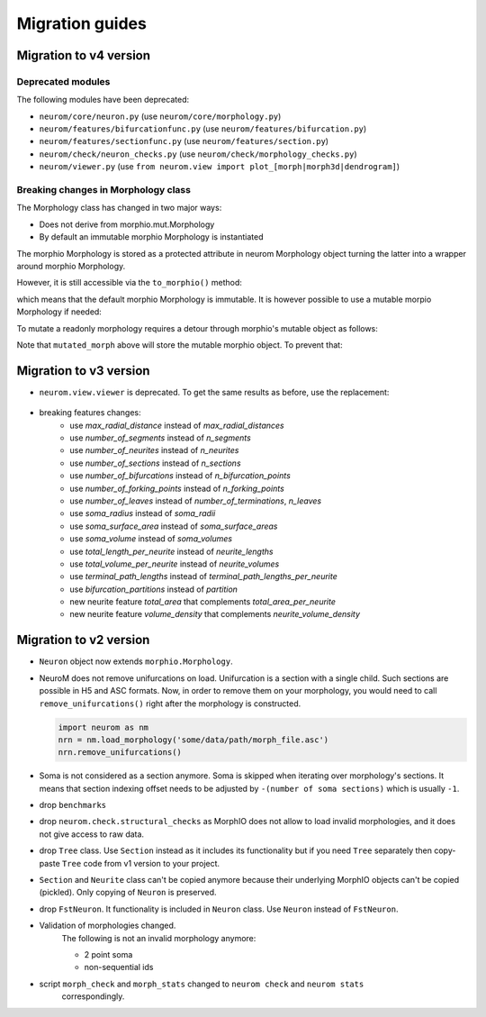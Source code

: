 .. Copyright (c) 2015, Ecole Polytechnique Federale de Lausanne, Blue Brain Project
   All rights reserved.

   This file is part of NeuroM <https://github.com/BlueBrain/NeuroM>

   Redistribution and use in source and binary forms, with or without
   modification, are permitted provided that the following conditions are met:

       1. Redistributions of source code must retain the above copyright
          notice, this list of conditions and the following disclaimer.
       2. Redistributions in binary form must reproduce the above copyright
          notice, this list of conditions and the following disclaimer in the
          documentation and/or other materials provided with the distribution.
       3. Neither the name of the copyright holder nor the names of
          its contributors may be used to endorse or promote products
          derived from this software without specific prior written permission.

   THIS SOFTWARE IS PROVIDED BY THE COPYRIGHT HOLDERS AND CONTRIBUTORS "AS IS" AND
   ANY EXPRESS OR IMPLIED WARRANTIES, INCLUDING, BUT NOT LIMITED TO, THE IMPLIED
   WARRANTIES OF MERCHANTABILITY AND FITNESS FOR A PARTICULAR PURPOSE ARE
   DISCLAIMED. IN NO EVENT SHALL THE COPYRIGHT HOLDER OR CONTRIBUTORS BE LIABLE FOR ANY
   DIRECT, INDIRECT, INCIDENTAL, SPECIAL, EXEMPLARY, OR CONSEQUENTIAL DAMAGES
   (INCLUDING, BUT NOT LIMITED TO, PROCUREMENT OF SUBSTITUTE GOODS OR SERVICES;
   LOSS OF USE, DATA, OR PROFITS; OR BUSINESS INTERRUPTION) HOWEVER CAUSED AND
   ON ANY THEORY OF LIABILITY, WHETHER IN CONTRACT, STRICT LIABILITY, OR TORT
   (INCLUDING NEGLIGENCE OR OTHERWISE) ARISING IN ANY WAY OUT OF THE USE OF THIS
   SOFTWARE, EVEN IF ADVISED OF THE POSSIBILITY OF SUCH DAMAGE.

Migration guides
=======================

.. _migration-v4.0.0:

Migration to v4 version
-----------------------

Deprecated modules
~~~~~~~~~~~~~~~~~~

The following modules have been deprecated:

- ``neurom/core/neuron.py`` (use ``neurom/core/morphology.py``)
- ``neurom/features/bifurcationfunc.py`` (use ``neurom/features/bifurcation.py``)
- ``neurom/features/sectionfunc.py`` (use ``neurom/features/section.py``)
- ``neurom/check/neuron_checks.py`` (use ``neurom/check/morphology_checks.py``)
- ``neurom/viewer.py`` (use ``from neurom.view import plot_[morph|morph3d|dendrogram]``)

Breaking changes in Morphology class
~~~~~~~~~~~~~~~~~~~~~~~~~~~~~~~~~~~~

The Morphology class has changed in two major ways:

* Does not derive from morphio.mut.Morphology
* By default an immutable morphio Morphology is instantiated

The morphio Morphology is stored as a protected attribute in neurom Morphology object turning
the latter into a wrapper around morphio Morphology.

However, it is still accessible via the ``to_morphio()`` method:

.. testcode:: [v4-migration]
   
    from neurom import load_morphology
    neurom_morphology = load_morphology('tests/data/swc/Neuron.swc')
    ref_morph = neurom_morphology.to_morphio()

    print(type(ref_morph).__module__, type(ref_morph).__name__)

.. testoutput:: [v4-migration]

    morphio._morphio Morphology

which means that the default morphio Morphology is immutable. It is however possible to use a mutable morpio Morphology if needed:

.. testcode:: [v4-migration]

   import morphio.mut

   morphio_morphology = morphio.mut.Morphology('tests/data/swc/Neuron.swc')
   neurom_morphology = load_morphology(morphio_morphology)
   ref_morph = neurom_morphology.to_morphio()

   print(type(ref_morph).__module__, type(ref_morph).__name__)   

.. testoutput:: [v4-migration]

   morphio._morphio.mut Morphology


To mutate a readonly morphology requires a detour through morphio's mutable object as follows:

.. testcode:: [v4-migration]

   from neurom.core import Morphology
   from morphio import PointLevel, SectionType

   morph = load_morphology('tests/data/swc/Neuron.swc')
   mut = morph.to_morphio().as_mutable()

   point_lvl = PointLevel([[0, 0, 0],[1, 1, 1]], [1, 1])
   mut.append_root_section(point_lvl, SectionType.basal_dendrite)

   mutated_morph = Morphology(mut)

   print(len(morph.neurites), len(mutated_morph.neurites))

.. testoutput:: [v4-migration]

   4 5

Note that ``mutated_morph`` above will store the mutable morphio object. To prevent that:

.. testcode:: [v4-migration]

   mutated_morph = Morphology(mut.as_immutable())

.. _migration-v3.0.0:

Migration to v3 version
-----------------------

- ``neurom.view.viewer`` is deprecated. To get the same results as before, use the replacement:

   .. testcode::

      import neurom as nm
      # instead of: from neurom import viewer
      from neurom.view import matplotlib_impl, matplotlib_utils
      m = nm.load_morphology('tests/data/swc/Neuron.swc')

      # instead of: viewer.draw(m)
      matplotlib_impl.plot_morph(m)

      # instead of: viewer.draw(m, mode='3d')
      matplotlib_impl.plot_morph3d(m)

      # instead of: viewer.draw(m, mode='dendrogram')
      matplotlib_impl.plot_dendrogram(m)

      # If you used ``output_path`` with any of functions above then the solution is:
      fig, ax = matplotlib_utils.get_figure()
      matplotlib_impl.plot_dendrogram(m, ax)
      matplotlib_utils.plot_style(fig=fig, ax=ax)
      # matplotlib_utils.save_plot(fig=fig, output_path="output-directory-path")

      # for other plots like `plot_morph` it is the same, you just need to call `plot_morph` instead
      # of `plot_dendrogram`.

      # instead of `plotly.draw`
      from neurom.view import plotly_impl
      plotly_impl.plot_morph(m)  # for 2d
      plotly_impl.plot_morph3d(m)  # for 3d

- breaking features changes:
   - use `max_radial_distance` instead of `max_radial_distances`
   - use `number_of_segments` instead of `n_segments`
   - use `number_of_neurites` instead of `n_neurites`
   - use `number_of_sections` instead of `n_sections`
   - use `number_of_bifurcations` instead of `n_bifurcation_points`
   - use `number_of_forking_points` instead of `n_forking_points`
   - use `number_of_leaves` instead of `number_of_terminations`, `n_leaves`
   - use `soma_radius` instead of `soma_radii`
   - use `soma_surface_area` instead of `soma_surface_areas`
   - use `soma_volume` instead of `soma_volumes`
   - use `total_length_per_neurite` instead of `neurite_lengths`
   - use `total_volume_per_neurite` instead of `neurite_volumes`
   - use `terminal_path_lengths` instead of `terminal_path_lengths_per_neurite`
   - use `bifurcation_partitions` instead of `partition`
   - new neurite feature `total_area` that complements `total_area_per_neurite`
   - new neurite feature `volume_density` that complements `neurite_volume_density`


Migration to v2 version
-----------------------
.. _migration-v2:

- ``Neuron`` object now extends ``morphio.Morphology``.
- NeuroM does not remove unifurcations on load. Unifurcation is a section with a single child. Such
  sections are possible in H5 and ASC formats. Now, in order to remove them on your morphology, you
  would need to call ``remove_unifurcations()`` right after the morphology is constructed.

  .. code-block:: python

      import neurom as nm
      nrn = nm.load_morphology('some/data/path/morph_file.asc')
      nrn.remove_unifurcations()

- Soma is not considered as a section anymore. Soma is skipped when iterating over morphology's
  sections. It means that section indexing offset needs to be adjusted by
  ``-(number of soma sections)`` which is usually ``-1``.
- drop ``benchmarks``
- drop ``neurom.check.structural_checks`` as MorphIO does not allow to load invalid morphologies,
  and it does not give access to raw data.
- drop ``Tree`` class. Use ``Section`` instead as it includes its functionality but if you need
  ``Tree`` separately then copy-paste ``Tree`` code from v1 version to your project.
- ``Section`` and ``Neurite`` class can't be copied anymore because their underlying MorphIO
  objects can't be copied (pickled). Only copying of ``Neuron`` is preserved.
- drop ``FstNeuron``. It functionality is included in ``Neuron`` class. Use ``Neuron`` instead of
  ``FstNeuron``.
- Validation of morphologies changed.
    The following is not an invalid morphology anymore:

    - 2 point soma
    - non-sequential ids
- script ``morph_check`` and ``morph_stats`` changed to ``neurom check`` and ``neurom stats``
    correspondingly.
